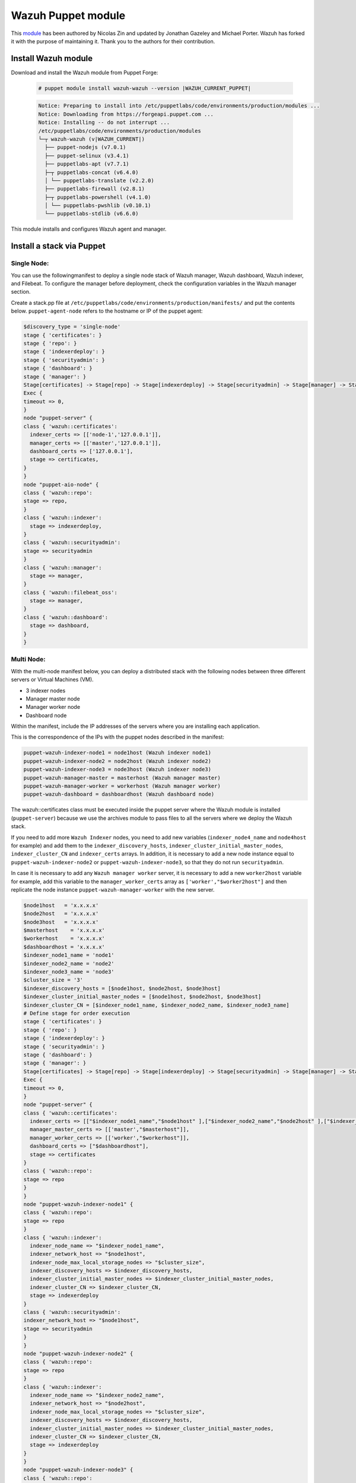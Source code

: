 .. Copyright (C) 2015, Wazuh, Inc.

.. meta::
   :description: Learn about Wazuh Puppet module in this section of the Wazuh documentation.

.. _wazuh_puppet_module:

Wazuh Puppet module
===================

This `module <https://github.com/wazuh/wazuh-puppet>`_ has been authored by Nicolas Zin and updated by Jonathan Gazeley and Michael Porter. Wazuh has forked it with the purpose of maintaining it. Thank you to the authors for their contribution.


Install Wazuh module
--------------------

Download and install the Wazuh module from Puppet Forge:

  .. code-block:: console

    # puppet module install wazuh-wazuh --version |WAZUH_CURRENT_PUPPET|

  .. code-block:: none
    :class: output

    Notice: Preparing to install into /etc/puppetlabs/code/environments/production/modules ...
    Notice: Downloading from https://forgeapi.puppet.com ...
    Notice: Installing -- do not interrupt ...
    /etc/puppetlabs/code/environments/production/modules
    └─┬ wazuh-wazuh (v|WAZUH_CURRENT|)
      ├── puppet-nodejs (v7.0.1)
      ├── puppet-selinux (v3.4.1)
      ├── puppetlabs-apt (v7.7.1)
      ├─┬ puppetlabs-concat (v6.4.0)
      │ └── puppetlabs-translate (v2.2.0)
      ├── puppetlabs-firewall (v2.8.1)
      ├─┬ puppetlabs-powershell (v4.1.0)
      │ └── puppetlabs-pwshlib (v0.10.1)
      └── puppetlabs-stdlib (v6.6.0)


This module installs and configures Wazuh agent and manager.


Install a stack via Puppet
--------------------------

Single Node:
^^^^^^^^^^^

You can use  the followingmanifest to deploy a single node stack of Wazuh manager, Wazuh dashboard, Wazuh indexer, and Filebeat. To configure the manager before deployment, check the configuration variables in the Wazuh manager section.

Create a stack.pp file at ``/etc/puppetlabs/code/environments/production/manifests/`` and put the contents below. ``puppet-agent-node`` refers to the hostname or IP of the puppet agent:

.. code-block:: puppet

      $discovery_type = 'single-node'
      stage { 'certificates': }
      stage { 'repo': }
      stage { 'indexerdeploy': }
      stage { 'securityadmin': }
      stage { 'dashboard': }
      stage { 'manager': }
      Stage[certificates] -> Stage[repo] -> Stage[indexerdeploy] -> Stage[securityadmin] -> Stage[manager] -> Stage[dashboard]
      Exec {
      timeout => 0,
      }
      node "puppet-server" {
      class { 'wazuh::certificates':
        indexer_certs => [['node-1','127.0.0.1']],
        manager_certs => [['master','127.0.0.1']],
        dashboard_certs => ['127.0.0.1'],
        stage => certificates,
      }
      }
      node "puppet-aio-node" {
      class { 'wazuh::repo':
      stage => repo,
      }
      class { 'wazuh::indexer':
        stage => indexerdeploy,
      }
      class { 'wazuh::securityadmin':
      stage => securityadmin
      }
      class { 'wazuh::manager':
        stage => manager,
      }
      class { 'wazuh::filebeat_oss':
        stage => manager,
      }
      class { 'wazuh::dashboard':
        stage => dashboard,
      }
      }

Multi Node:
^^^^^^^^^^^

With the multi-node manifest below, you can deploy a distributed stack with the following nodes between three different servers or Virtual Machines (VM).

-  3 indexer nodes
-  Manager master node
-  Manager worker node
-  Dashboard node

Within the manifest, include the IP addresses of the servers where you are installing each application.

This is the correspondence of the IPs with the puppet nodes described in the manifest:

.. code-block:: console

    puppet-wazuh-indexer-node1 = node1host (Wazuh indexer node1)
    puppet-wazuh-indexer-node2 = node2host (Wazuh indexer node2)
    puppet-wazuh-indexer-node3 = node3host (Wazuh indexer node3)
    puppet-wazuh-manager-master = masterhost (Wazuh manager master)
    puppet-wazuh-manager-worker = workerhost (Wazuh manager worker)
    puppet-wazuh-dashboard = dashboardhost (Wazuh dashboard node)

The wazuh::certificates class must be executed inside the puppet server where the Wazuh module is installed (``puppet-server``) because we use the archives module to pass files to all the servers where we deploy the Wazuh stack.

If you need to add more ``Wazuh Indexer`` nodes, you need to add new variables (``indexer_node4_name`` and ``node4host`` for example) and add them to the ``indexer_discovery_hosts``, ``indexer_cluster_initial_master_nodes``, ``indexer_cluster_CN`` and ``indexer_certs`` arrays. In addition, it is necessary to add a new node instance equal to ``puppet-wazuh-indexer-node2`` or ``puppet-wazuh-indexer-node3``, so that they do not run ``securityadmin``.

In case it is necessary to add any ``Wazuh manager worker`` server, it is necessary to add a new ``worker2host`` variable for example, add this variable to the ``manager_worker_certs`` array as ``['worker',"$worker2host"]`` and then replicate the node instance ``puppet-wazuh-manager-worker`` with the new server.


.. code-block:: console

      $node1host   = 'x.x.x.x'
      $node2host   = 'x.x.x.x'
      $node3host   = 'x.x.x.x'
      $masterhost    = 'x.x.x.x'
      $workerhost    = 'x.x.x.x'
      $dashboardhost = 'x.x.x.x'
      $indexer_node1_name = 'node1'
      $indexer_node2_name = 'node2'
      $indexer_node3_name = 'node3'
      $cluster_size = '3'
      $indexer_discovery_hosts = [$node1host, $node2host, $node3host]
      $indexer_cluster_initial_master_nodes = [$node1host, $node2host, $node3host]
      $indexer_cluster_CN = [$indexer_node1_name, $indexer_node2_name, $indexer_node3_name]
      # Define stage for order execution
      stage { 'certificates': }
      stage { 'repo': }
      stage { 'indexerdeploy': }
      stage { 'securityadmin': }
      stage { 'dashboard': }
      stage { 'manager': }
      Stage[certificates] -> Stage[repo] -> Stage[indexerdeploy] -> Stage[securityadmin] -> Stage[manager] -> Stage[dashboard]
      Exec {
      timeout => 0,
      }
      node "puppet-server" {
      class { 'wazuh::certificates':
        indexer_certs => [["$indexer_node1_name","$node1host" ],["$indexer_node2_name","$node2host" ],["$indexer_node3_name","$node3host" ]],
        manager_master_certs => [['master',"$masterhost"]],
        manager_worker_certs => [['worker',"$workerhost"]],
        dashboard_certs => ["$dashboardhost"],
        stage => certificates
      }
      class { 'wazuh::repo':
      stage => repo
      }
      }
      node "puppet-wazuh-indexer-node1" {
      class { 'wazuh::repo':
      stage => repo
      }
      class { 'wazuh::indexer':
        indexer_node_name => "$indexer_node1_name",
        indexer_network_host => "$node1host",
        indexer_node_max_local_storage_nodes => "$cluster_size",
        indexer_discovery_hosts => $indexer_discovery_hosts,
        indexer_cluster_initial_master_nodes => $indexer_cluster_initial_master_nodes,
        indexer_cluster_CN => $indexer_cluster_CN,
        stage => indexerdeploy
      }
      class { 'wazuh::securityadmin':
      indexer_network_host => "$node1host",
      stage => securityadmin
      }
      }
      node "puppet-wazuh-indexer-node2" {
      class { 'wazuh::repo':
      stage => repo
      }
      class { 'wazuh::indexer':
        indexer_node_name => "$indexer_node2_name",
        indexer_network_host => "$node2host",
        indexer_node_max_local_storage_nodes => "$cluster_size",
        indexer_discovery_hosts => $indexer_discovery_hosts,
        indexer_cluster_initial_master_nodes => $indexer_cluster_initial_master_nodes,
        indexer_cluster_CN => $indexer_cluster_CN,
        stage => indexerdeploy
      }
      }
      node "puppet-wazuh-indexer-node3" {
      class { 'wazuh::repo':
      stage => repo
      }
      class { 'wazuh::indexer':
        indexer_node_name => "$indexer_node3_name",
        indexer_network_host => "$node3host",
        indexer_node_max_local_storage_nodes => "$cluster_size",
        indexer_discovery_hosts => $indexer_discovery_hosts,
        indexer_cluster_initial_master_nodes => $indexer_cluster_initial_master_nodes,
        indexer_cluster_CN => $indexer_cluster_CN,
        stage => indexerdeploy
      }
      }
      node "puppet-wazuh-manager-master" {
      class { 'wazuh::repo':
      stage => repo
      }
      class { 'wazuh::manager':
        ossec_cluster_name => 'wazuh-cluster',
        ossec_cluster_node_name => 'wazuh-master',
        ossec_cluster_node_type => 'master',
        ossec_cluster_key => '01234567890123456789012345678912',
        ossec_cluster_bind_addr => "$masterhost",
        ossec_cluster_nodes => ["$masterhost"],
        ossec_cluster_disabled => 'no',
        stage => manager
      }
      class { 'wazuh::filebeat_oss':
        filebeat_oss_indexer_ip => "$node1host",
        stage => manager
      }
      }
      node "puppet-wazuh-manager-worker" {
      class { 'wazuh::repo':
      stage => repo
      }
      class { 'wazuh::manager':
        ossec_cluster_name => 'wazuh-cluster',
        ossec_cluster_node_name => 'wazuh-worker',
        ossec_cluster_node_type => 'worker',
        ossec_cluster_key => '01234567890123456789012345678912',
        ossec_cluster_bind_addr => "$masterhost",
        ossec_cluster_nodes => ["$masterhost"],
        ossec_cluster_disabled => 'no',
        stage => manager
      }
      }
      node "puppet-wazuh-dashboard" {
      class { 'wazuh::repo':
      stage => repo,
      }
      class { 'wazuh::dashboard':
        indexer_server_ip  => "$node1host",
        manager_api_host   => "$masterhost",
        stage => dashboard
      }
      }
Place the file at ``/etc/puppetlabs/code/environments/production/manifests/`` in your Puppet master and it will be executed in the specified node after the ``runinterval`` time set in ``puppet.conf``. However, if you want to run the manifest immediately on a specific node, run the following command on the node:

  .. code-block:: console

    # puppet agent -t


Install Wazuh agent via Puppet
------------------------------

The agent is configured by installing the ``wazuh::agent`` class.

Here is an example of a manifest ``wazuh-agent.pp`` (please replace  ``MANAGER_IP`` with your manager IP address).

  .. code-block:: puppet

   node "puppet-agent.com" {
     class { "wazuh::agent":
       wazuh_register_endpoint => "<MANAGER_IP>",
       wazuh_reporting_endpoint => "<MANAGER_IP>"
     }
   }


Place the file at ``/etc/puppetlabs/code/environments/production/manifests/`` in your Puppet master and it will be executed in the specified node after the ``runinterval`` time set in ``puppet.conf``. However, if you want to run it first, try the following command in the Puppet agent.

  .. code-block:: console

    # puppet agent -t

Reference Wazuh puppet
----------------------

+-----------------------------------------------------------------+-----------------------------------------------------------------+---------------------------------------------+
| Sections                                                        | Variables                                                       | Functions                                   |
+=================================================================+=================================================================+=============================================+
| :ref:`Wazuh manager class <reference_wazuh_manager_class>`      | :ref:`Alerts <ref_server_vars_alerts>`                          | :ref:`email_alert <ref_server_email_alert>` |
|                                                                 |                                                                 |                                             |
|                                                                 | :ref:`Authd <ref_server_vars_authd>`                            | :ref:`command <ref_server_command>`         |
|                                                                 |                                                                 |                                             |
|                                                                 | :ref:`Cluster <ref_server_vars_cluster>`                        | :ref:`activeresponse <ref_server_ar>`       |
|                                                                 |                                                                 |                                             |
|                                                                 | :ref:`Global <ref_server_vars_global>`                          |                                             |
|                                                                 |                                                                 |                                             |
|                                                                 | :ref:`Localfile <ref_server_vars_localfile>`                    |                                             |
|                                                                 |                                                                 |                                             |
|                                                                 | :ref:`Rootcheck <ref_server_vars_rootcheck>`                    |                                             |
|                                                                 |                                                                 |                                             |
|                                                                 | :ref:`Syscheck <ref_server_vars_syscheck>`                      |                                             |
|                                                                 |                                                                 |                                             |
|                                                                 | :ref:`Syslog output <ref_server_vars_syslog_output>`            |                                             |
|                                                                 |                                                                 |                                             |
|                                                                 | :ref:`Vulnerability Detector <ref_server_vars_vuln_detector>`   |                                             |
|                                                                 |                                                                 |                                             |
|                                                                 | :ref:`Wazuh API <ref_server_vars_wazuh_api>`                    |                                             |
|                                                                 |                                                                 |                                             |
|                                                                 | :ref:`Wodle OpenSCAP <ref_server_vars_wodle_openscap>`          |                                             |
|                                                                 |                                                                 |                                             |
|                                                                 | :ref:`Wodle CIS-CAT <ref_server_vars_ciscat>`                   |                                             |
|                                                                 |                                                                 |                                             |
|                                                                 | :ref:`Wodle osquery <ref_server_vars_wodle_osquery>`            |                                             |
|                                                                 |                                                                 |                                             |
|                                                                 | :ref:`Wodle Syscollector <ref_server_vars_wodle_syscollector>`  |                                             |
|                                                                 |                                                                 |                                             |
|                                                                 | :ref:`Misc <ref_server_vars_misc>`                              |                                             |
+-----------------------------------------------------------------+-----------------------------------------------------------------+---------------------------------------------+
| :ref:`Wazuh agent class <reference_wazuh_agent_class>`          | :ref:`Active response <ref_agent_vars_ar>`                      |                                             |
|                                                                 |                                                                 |                                             |
|                                                                 | :ref:`Agent enrollment <ref_agent_vars_enroll>`                 |                                             |
|                                                                 |                                                                 |                                             |
|                                                                 | :ref:`Client settings <ref_agent_vars_client>`                  |                                             |
|                                                                 |                                                                 |                                             |
|                                                                 | :ref:`Localfile <ref_agent_vars_localfile>`                     |                                             |
|                                                                 |                                                                 |                                             |
|                                                                 | :ref:`Rootcheck <ref_agent_vars_rootcheck>`                     |                                             |
|                                                                 |                                                                 |                                             |
|                                                                 | :ref:`SCA <ref_agent_vars_sca>`                                 |                                             |
|                                                                 |                                                                 |                                             |
|                                                                 | :ref:`Syscheck <ref_agent_vars_syscheck>`                       |                                             |
|                                                                 |                                                                 |                                             |
|                                                                 | :ref:`Wodle OpenSCAP <ref_agent_vars_wodle_openscap>`           |                                             |
|                                                                 |                                                                 |                                             |
|                                                                 | :ref:`Wodle CIS-CAT <ref_agent_vars_wodle_ciscat>`              |                                             |
|                                                                 |                                                                 |                                             |
|                                                                 | :ref:`Wodle osquery <ref_agent_vars_wodle_osquery>`             |                                             |
|                                                                 |                                                                 |                                             |
|                                                                 | :ref:`Wodle Syscollector <ref_agent_vars_wodle_syscollector>`   |                                             |
|                                                                 |                                                                 |                                             |
|                                                                 | :ref:`Misc <ref_agent_vars_misc>`                               |                                             |
|                                                                 |                                                                 |                                             |
+-----------------------------------------------------------------+-----------------------------------------------------------------+---------------------------------------------+

.. topic:: Contents

 .. toctree::
    :maxdepth: 1

    reference-wazuh-puppet/wazuh-manager-class
    reference-wazuh-puppet/wazuh-agent-class

